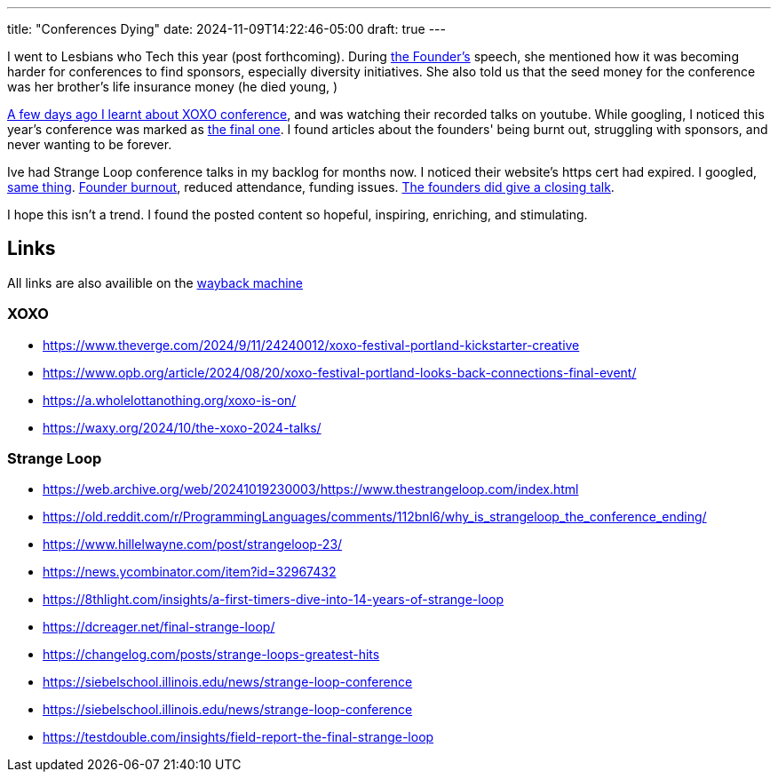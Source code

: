 ---
title: "Conferences Dying"
date: 2024-11-09T14:22:46-05:00
draft: true
---

I went to Lesbians who Tech this year (post forthcoming).
During https://lesbianswhotech.org/about/leanne-pittsford/[the Founder's] speech, she mentioned how it was becoming harder for conferences to find sponsors, especially diversity initiatives.
She also told us that the seed money for the conference was her brother's life insurance money (he died young, )

https://kottke.org/tag/XOXO[A few days ago I learnt about XOXO conference], and was watching their recorded talks on youtube.
While googling, I noticed this year's conference was marked as https://web.archive.org/web/20240401144800/https://xoxofest.com/blog/2024-one-last-time[the final one].
I found articles about the founders' being burnt out, struggling with sponsors, and never wanting to be forever.

Ive had Strange Loop conference talks in my backlog for months now. I noticed their website's https cert had expired.
I googled, https://web.archive.org/web/20241019230003/https://www.thestrangeloop.com/index.html[same thing].
https://web.archive.org/web/20241109210000/https://old.reddit.com/r/ProgrammingLanguages/comments/112bnl6/why_is_strangeloop_the_conference_ending/[Founder burnout], reduced attendance, funding issues.
https://www.youtube.com/watch?v=suv76aL0NrA[The founders did give a closing talk].

I hope this isn't a trend.
I found the posted content so hopeful, inspiring, enriching, and stimulating.

== Links

All links are also availible on the https://web.archive.org/[wayback machine]

=== XOXO

* https://www.theverge.com/2024/9/11/24240012/xoxo-festival-portland-kickstarter-creative
* https://www.opb.org/article/2024/08/20/xoxo-festival-portland-looks-back-connections-final-event/
* https://a.wholelottanothing.org/xoxo-is-on/
* https://waxy.org/2024/10/the-xoxo-2024-talks/

=== Strange Loop

* https://web.archive.org/web/20241019230003/https://www.thestrangeloop.com/index.html
* https://old.reddit.com/r/ProgrammingLanguages/comments/112bnl6/why_is_strangeloop_the_conference_ending/
* https://www.hillelwayne.com/post/strangeloop-23/
* https://news.ycombinator.com/item?id=32967432
* https://8thlight.com/insights/a-first-timers-dive-into-14-years-of-strange-loop
* https://dcreager.net/final-strange-loop/
* https://changelog.com/posts/strange-loops-greatest-hits
* https://siebelschool.illinois.edu/news/strange-loop-conference
* https://siebelschool.illinois.edu/news/strange-loop-conference
* https://testdouble.com/insights/field-report-the-final-strange-loop